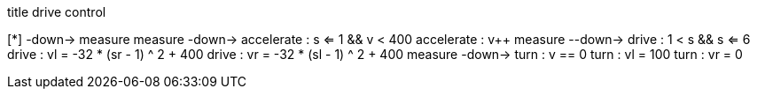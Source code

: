 [uml,Zumo_drive_control.png]
--

title drive control

[*] -down-> measure
measure -down-> accelerate : s <= 1 && v < 400
accelerate : v++
measure --down-> drive : 1 < s && s <= 6
drive : vl = -32 * (sr - 1) ^ 2 + 400
drive : vr = -32 * (sl - 1) ^ 2 + 400
measure -down-> turn : v == 0
turn : vl = 100
turn : vr = 0